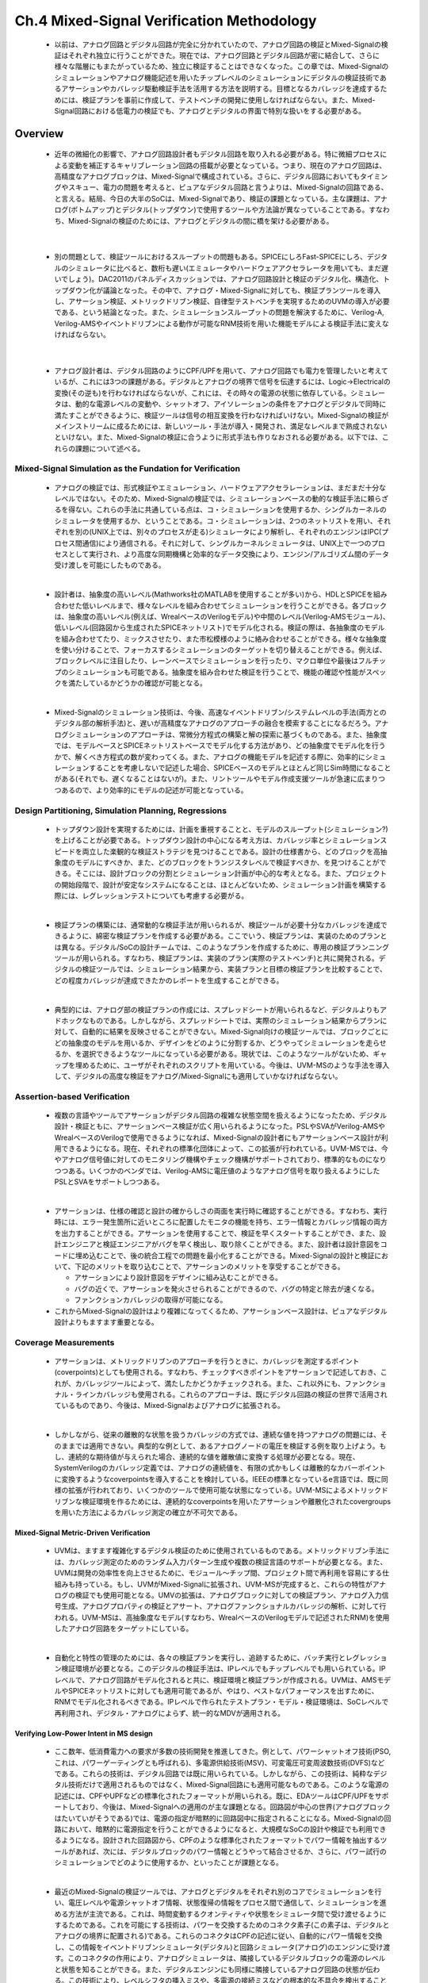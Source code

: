 ===========================================
Ch.4 Mixed-Signal Verification Methodology
===========================================

  * 以前は、アナログ回路とデジタル回路が完全に分かれていたので、アナログ回路の検証とMixed-Signalの検証はそれぞれ独立に行うことができた。現在では、アナログ回路とデジタル回路が密に結合して、さらに様々な階層にもまたがっているため、独立に検証することはできなくなった。この章では、Mixed-Signalのシミュレーションやアナログ機能記述を用いたチップレベルのシミュレーションにデジタルの検証技術であるアサーションやカバレッジ駆動検証手法を活用する方法を説明する。目標となるカバレッジを達成するためには、検証プランを事前に作成して、テストベンチの開発に使用しなければならない。また、Mixed-Signal回路における低電力の検証でも、アナログとデジタルの界面で特別な扱いをする必要がある。


Overview
=================

  * 近年の微細化の影響で、アナログ回路設計者もデジタル回路を取り入れる必要がある。特に微細プロセスによる変動を補正するキャリブレーション回路の搭載が必要となっている。つまり、現在のアナログ回路は、高精度なアナログブロックは、Mixed-Signalで構成されている。さらに、デジタル回路においてもタイミングやスキュー、電力の問題を考えると、ピュアなデジタル回路と言うよりは、Mixed-Signalの回路である、と言える。結局、今日の大半のSoCは、Mixed-Signalであり、検証の課題となっている。主な課題は、アナログ(ボトムアップ)とデジタル(トップダウン)で使用するツールや方法論が異なっていることである。すなわち、Mixed-Signalの検証のためには、アナログとデジタルの間に橋を架ける必要がある。

|

  * 別の問題として、検証ツールにおけるスループットの問題もある。SPICEにしろFast-SPICEにしろ、デジタルのシミュレータに比べると、数桁も遅い(エミュレータやハードウェアアクセラレータを用いても、まだ遅いでしょう)。DAC2011のパネルディスカッションでは、アナログ回路設計と検証のデジタル化、構造化、トップダウン化が議論となった。その中で、アナログ・Mixed-Signalに対しても、検証プランツールを導入し、アサーション検証、メトリックドリブン検証、自律型テストベンチを実現するためのUVMの導入が必要である、という結論となった。また、シミュレーションスループットの問題を解決するために、Verilog-A, Verilog-AMSやイベントドリブンによる動作が可能なRNM技術を用いた機能モデルによる検証手法に変えなければならない。

|

  * アナログ設計者は、デジタル回路のようにCPF/UPFを用いて、アナログ回路でも電力を管理したいと考えているが、これには3つの課題がある。デジタルとアナログの境界で信号を伝達するには、Logic→Electricalの変換(その逆も)を行わなければならないが、これには、その時々の電源の状態に依存している。シミュレータは、動的な電源レベルの変動や、シャットオフ、アイソレーションの条件をアナログとデジタルで同時に満たすことができるように、検証ツールは信号の相互変換を行わなければいけない。Mixed-Signalの検証がメインストリームに成るためには、新しいツール・手法が導入・開発され、満足なレベルまで熟成されないといけない。また、Mixed-Signalの検証に合うように形式手法も作りなおされる必要がある。以下では、これらの課題について述べる。


Mixed-Signal Simulation as the Fundation for Verification
--------------------------------------------------------------------

  * アナログの検証では、形式検証やエミュレーション、ハードウェアアクセラレーションは、まだまだ十分なレベルではない。そのため、Mixed-Signalの検証では、シミュレーションベースの動的な検証手法に頼らざるを得ない。これらの手法に共通している点は、コ・シミュレーションを使用するか、シングルカーネルのシミュレータを使用するか、ということである。コ・シミュレーションは、2つのネットリストを用い、それぞれを別の(UNIX上では、別々のプロセスが走る)シミュレータにより解析し、それぞれのエンジンはIPC(プロセス間通信)により通信される。それに対して、シングルカーネルシミュレータは、UNIX上で一つのプロセスとして実行され、より高度な同期機構と効率的なデータ交換により、エンジン/アルゴリズム間のデータ受け渡しを可能にしたものである。

  |

  * 設計者は、抽象度の高いレベル(Mathworks社のMATLABを使用することが多い)から、HDLとSPICEを組み合わせた低いレベルまで、様々なレベルを組み合わせてシミュレーションを行うことができる。各ブロックは、抽象度の高いレベル(例えば、WrealベースのVerilogモデル)や中間のレベル(Verilog-AMSモジュール)、低いレベル(回路図から生成されたSPICEネットリスト)でモデル化される。検証の際は、各抽象度のモデルを組み合わせてたり、ミックスさせたり、また市松模様のように絡み合わせることができる。様々な抽象度を使い分けることで、フォーカスするシミュレーションのターゲットを切り替えることができる。例えば、ブロックレベルに注目したり、レーンベースでシミュレーションを行ったり、マクロ単位や最後はフルチップのシミュレーションも可能である。抽象度を組み合わせた検証を行うことで、機能の確認や性能がスペックを満たしているかどうかの確認が可能となる。

  |

  * Mixed-Signalのシミュレーション技術は、今後、高速なイベントドリブン/システムレベルの手法(両方とのデジタル部の解析手法)と、遅いが高精度なアナログのアプローチの融合を模索することになるだろう。アナログシミュレーションのアプローチは、常微分方程式の構築と解の探索に基づくものである。また、抽象度では、モデルベースとSPICEネットリストベースでモデル化する方法があり、どの抽象度でモデル化を行うかで、解くべき方程式の数が変わってくる。また、アナログの機能モデルを記述する際に、効率的にシミュレーションすることを考慮しないで記述した場合、SPICEベースのモデルとほとんど同じSim時間になることがある(それでも、遅くなることはないが)。また、リントツールやモデル作成支援ツールが急速に広まりつつあるので、より効率的にモデルの記述が可能となっている。


Design Partitioning, Simulation Planning, Regressions
--------------------------------------------------------------------

  * トップダウン設計を実現するためには、計画を重視することと、モデルのスループット(シミュレーション?)を上げることが必要である。トップダウン設計の中心になる考え方は、カバレッジ率とシミュレーションスピードを両立した楽観的な検証ストラテジを見つけることである。設計の仕様書から、どのブロックを高抽象度のモデルにすべきか、また、どのブロックをトランジスタレベルで検証すべきか、を見つけることができる。そこには、設計ブロックの分割とシミュレーション計画が中心的な考えとなる。また、プロジェクトの開始段階で、設計が安定なシステムになることは、ほとんどないため、シミュレーション計画を構築する際には、レグレッションテストについても考慮する必要がる。

  |

  * 検証プランの構築には、通常動的な検証手法が用いられるが、検証ツールが必要十分なカバレッジを達成できるように、綿密な検証プランを作成する必要がある。ここでいう、検証プランは、実装のためのプランとは異なる。デジタル/SoCの設計チームでは、このようなプランを作成するために、専用の検証プランニングツールが用いられる。すなわち、検証プランは、実装のプラン(実際のテストベンチ)と共に開発される。デジタルの検証ツールでは、シミュレーション結果から、実装プランと目標の検証プランを比較することで、どの程度カバレッジが達成できたかのレポートを生成することができる。

  |

  * 典型的には、アナログ部の検証プランの作成には、スプレッドシートが用いられるなど、デジタルよりもアドホックなものである。しかしながら、スプレッドシートでは、実際のシミュレーション結果からプランに対して、自動的に結果を反映させることができない。Mixed-Signal向けの検証ツールでは、ブロックごとにどの抽象度のモデルを用いるか、デザインをどのように分割するか、どうやってシミュレーションを走らせるか、を選択できるようなツールになっている必要がある。現状では、このようなツールがないため、ギャップを埋めるために、ユーザがそれぞれのスクリプトを用いている。今後は、UVM-MSのような手法を導入して、デジタルの高度な検証をアナログ/Mixed-Signalにも適用していかなければならない。


Assertion-based Verification
--------------------------------------------------------------------

  * 複数の言語やツールでアサーションがデジタル回路の複雑な状態空間を扱えるようになったため、デジタル設計・検証ともに、アサーションベース検証が広く用いられるようになった。PSLやSVAがVerilog-AMSやWrealベースのVerilogで使用できるようになれば、Mixed-Signalの設計者にもアサーションベース設計が利用できるようになる。現在、それぞれの標準化団体によって、この拡張が行われている。UVM-MSでは、今やアナログ信号値に対してのモニタリング機構やチェック機構がサポートされており、標準的なものになりつつある。いくつかのベンダでは、Verilog-AMSに電圧値のようなアナログ信号を取り扱えるようにしたPSLとSVAをサポートしつつある。

  |

  * アサーションは、仕様の確認と設計の確からしさの両面を実行時に確認することができる。すなわち、実行時には、エラー発生箇所に近いところに配置したモニタの機能を持ち、エラー情報とカバレッジ情報の両方を出力することができる。アサーションを使用することで、検証を早くスタートすることができ、また、設計エンジニアと検証エンジニアがバグを早く検出し、取り除くことができる。また、設計者は設計意図をコードに埋め込むことで、後の統合工程での問題を最小化することができる。Mixed-Signalの設計と検証において、下記のメリットを取り込むことで、アサーションのメリットを享受することができる。

    * アサーションにより設計意図をデザインに組み込むことができる。
    * バグの近くで、アサーションを発火させられることができるので、バグの特定と除去が速くなる。
    * ファンクションカバレッジの取得が可能になる。

  * これからMixed-Signalの設計はより複雑になってくるため、アサーションベース設計は、ピュアなデジタル設計よりもますます重要となる。


Coverage Measurements
--------------------------------------------------------------------

  * アサーションは、メトリックドリブンのアプローチを行うときに、カバレッジを測定するポイント(coverpoints)としても使用される。すなわち、チェックすべきポイントをアサーションで記述しておき、これが、カバレッジツールによって、満たしたかどうかチェックされる。また、これ以外にも、ファンクショナル・ラインカバレッジも使用される。これらのアプローチは、既にデジタル回路の検証の世界で活用されているものであり、今後は、Mixed-Signalおよびアナログに拡張される。

  |

  * しかしながら、従来の離散的な状態を扱うカバレッジの方式では、連続な値を持つアナログの問題には、そのままでは適用できない。典型的な例として、あるアナログノードの電圧を検証する例を取り上げよう。もし、連続的な期待値が与えられた場合、連続的な値を離散値に変換する処理が必要となる。現在、SystemVerilogのカバレッジ定義では、アナログの連続値を、有限の式かもしくは離散的なカバーポイントに変換するようなcoverpointsを導入することを検討している。IEEEの標準となっているe言語では、既に同様の拡張が行われており、いくつかのツールで使用可能な状態になっている。UVM-MSによるメトリックドリブンな検証環境を作るためには、連続的なcoverpointsを用いたアサーションや離散化されたcovergroupsを用いた方法によるカバレッジ測定の確立が不可欠である。


Mixed-Signal Metric-Driven Verification
^^^^^^^^^^^^^^^^^^^^^^^^^^^^^^^^^^^^^^^^^^^^^^^^^^

  * UVMは、ますます複雑化するデジタル検証のために使用されているものである。メトリックドリブン手法には、カバレッジ測定のためのランダム入力パターン生成や複数の検証言語のサポートが必要となる。また、UVMは開発の効率性を向上させるために、モジュール～チップ間、プロジェクト間で再利用を容易にする仕組みも持っている。もし、UVMがMixed-Signalに拡張され、UVM-MSが完成すると、これらの特性がアナログの検証でも使用可能となる。UMVの拡張は、アナログブロックに対しての検証プラン、アナログ入力信号生成、アナログプロパティの検証とアサート、アナログファンクショナルカバレッジの解析、に対して行われる。UVM-MSは、高抽象度なモデル(すなわち、WrealベースのVerilogモデルで記述されたRNM)を使用したアナログ回路をターゲットにしている。

  |

  * 自動化と特性の管理のためには、各々の検証プランを実行し、追跡するために、バッチ実行とレグレッション検証環境が必要となる。このデジタルの検証手法は、IPレベルでもチップレベルでも用いられている。IPレベルで、アナログ回路がモデル化されると共に、検証環境と検証プランが作成される。UVMは、AMSモデルやSPICEネットリストに対しても適用可能であるが、やはり、ベストなパフォーマンスを出すために、RNMでモデル化されるべきである。IPレベルで作られたテストプラン・モデル・検証環境は、SoCレベルで再利用され、デジタル・アナログによらず、統一的なMDVが適用される。


Verifying Low-Power Intent in MS design
^^^^^^^^^^^^^^^^^^^^^^^^^^^^^^^^^^^^^^^^^^^^^^^^^^

  * ここ数年、低消費電力への要求が多数の技術開発を推進してきた。例として、パワーシャットオフ技術(PSO, これは、パワーゲーティングとも呼ばれる)、多電源供給技術(MSV)、可変電圧可変周波数技術(DVFS)などである。これらの技術は、デジタル回路では既に用いられている。しかしながら、この技術は、純粋なデジタル技術だけで適用されるものではなく、Mixed-Signal回路にも適用可能なものである。このような電源の記述には、CPFやUPFなどの標準化されたフォーマットが用いられる。既に、EDAツールはCPF/UPFをサポートしており、今後は、Mixed-Signalへの適用のが主な課題となる。回路図が中心の世界(アナログブロックはたいていがそうである)では、電源の指定が暗黙的に回路図中に指定されることになる。Mixed-Signalの回路において、暗黙的に電源指定を行うことができるようになると、大規模なSoCの設計や検証でも利用できるようになる。設計された回路図から、CPFのような標準化されたフォーマットでパワー情報を抽出するツールがあれば、次には、デジタルブロックのパワー情報とどうやって結合させるか、さらに、パワー試行のシミュレーションでどのように使用するか、といったことが課題となる。

  |

  * 最近のMixed-Signalの検証ツールでは、アナログとデジタルをそれぞれ別のコアでシミュレーションを行い、電圧レベルや電源シャットオフ情報、状態復帰の情報をプロセス間で通信して、シミュレーションを進める方法が主流である。これは、時間変動するクオンティティや状態をシミュレータ間で受け渡せるようにするためである。これを可能にする技術は、パワーを交換するためのコネクタ素子(この素子は、デジタルとアナログの境界に配置される)である。これらのコネクタはCPFの記述に従い、自動的にパワー情報を交換し、この情報をイベントドリブンシミュレータ(デジタル)と回路シミュレータ(アナログ)のエンジンに受け渡す。このコネクタの作用により、アナログシミュレータは、隣接しているデジタルブロックの電源のレベルと状態を知ることができる。また、デジタルエンジンにも同様に隣接しているアナログ回路の状態が伝わる。この技術により、レベルシフタの挿入ミスや、多電源の接続ミスなどの根本的な不具合を検出することができる。


Mixed-Signal Simulation as Foudation for Verification
======================================================================

Gap Between Digital and Analog Verificaiton Processes
------------------------------------------------------------

  * 従来のアナログ回路設計の世界では、検証はボトムアップ的にトランジスタレベルでSPICEを用いて行われていた。すなわち、個々のブロックは、元の仕様から直接トランジスタレベルの回路図にインプリされ、ブロックごとに仕様を満たすかどうか検証を行っていた。このように個々に検証されたブロックは、他のブロックと同様に実装され、IPが出来上がる。このようなアプローチは、設計対象の規模が小さい時には、実にうまくいくが、設計の規模が大きくなり、複雑さが増して、また、扱っている信号がアナログからミックスド・シグナルになると、ボトムアップのアプローチは破綻してしまう。これは、トランジスタレベルでブロック以上の回路に対して、検証を行った場合に、リソースが非常に大きくなってしまうためである。また、各ブロックをシステムレベルで記述していなかった場合、もし、検証の最終段階で、もしブロック間の接続不良が見つかった場合でも、ボトムアップのアプローチでは、太刀打ちができない。

  |

  * それに対して、デジタル回路の検証は、本質的にはトップダウンであり、設計の初期段階から、チップレベルの検証プランを用いて、検証が行われる。このような検証プランは、チップレベルに限らず、どのようなレベルにでも適用することができる。このような検証プランを用いることで、制約付きランダム検証により、効率的に設計空間の探索が可能となったり、既存のレグレッションテストのパターンでどの程度機能カバレッジを満たしているかを設計者にフィードバックすることが可能となる。また、カバレッジを測定することで、テストが有効かどうかの判断ができる。

  |

  * Mixed-Signal SoCの複雑さの増加に従い、アナログとデジタルの検証はこれまで通りに独立に行うことが不可能となった。すなわち、もし、既存のブロックがボトムアップの手法で設計・検証されているとすると、チップへの組み上げのために、可観測ポイントを増やす必要がある。言い換えると、チップのインテグレータは、どのアナログ、ミックスド・シグナルのブロックが個別に検証されたものなのか、把握しないといけない。また、どの検証タスクがシステムレベルで実行できていないか、把握する必要がある。


Mixed-Signal and Mixed-Level Simulation
------------------------------------------------------------

  * これまで、デジタルの機能は、合成可能なVerilog/VHDLで設計を行ってきたが、このようなアプローチでは、デジタル回路とアナログ回路が密に結びついたミックスドシグナルの回路では、うまく機能しない。このようなタイトに結合されたモデルを作るためには、ミックスド・シグナルをそのまま表現できる高抽象度な言語を使用する必要がある。Verilog-AMS, VHDL-AMSは、このニーズを満たすものであり、実際にミックスドシグナルのモデリングによおく使用されている。結果として、いくつかの市販のシミュレータが、このような言語をサポートし、ミックスドシグナルモデルを用いたアナデジ混載シミュレーションを可能にした。

  |

  * さらに、離散的な世界(デジタル)と連続的な世界(アナログ)の二重性を持った複雑なシステムに対しての解析も必要となっている。微細化が進み、各IPのブロックの面積が小さくなり、たくさんの機能が詰め込めるようになると、複雑なデジタル制御を行いながら、トランジスタレベルで検証を行うのでは、不可能である。今後は、トランジスタレベルのアナログブロックではなく、機能的に等価な高抽象度なモデルを使用しなければならない(ただし、ピンレベルの精度は保っておく必要がある)。インテグレーションの各段階に応じて、検証のレベルが変わるため、モデルの抽象化のレベルもそれに応じて変化する必要がある。設計者は、モデルを作成するための言語として、抽象度のレベルに応じて、Verilog(-AMS), VHDL(-AMS), Verilog-A, (System)Verilog RNMを選択することができる。そのため、シミュレータには、これらの言語をサポートする必要がある。さらにシミュレータは、モデルの抽象度に応じた処理速度と精度を満たす必要がある。


New Ways of Looking at Mixed-Signal Verification
------------------------------------------------------------

  * これまでは、アナログブロックの仕様は、トランジスタレベルの回路図として実現されてきた。このようなアナログブロックは、単体で検証され、より大きなシステムへと組み込まれていく。そして、このプロセスは、全体のシステムが組み上がり、検証されるまで続く。この開発プロセスは、小さいシステムではよく機能するが、複雑なSoCでは破綻する。その限界は、以下によるものである。

    * デザインの複雑度が増すに連れ、シミュレーションのコストは非線形的に増加し、フルチップの検証においては、全ての検証をメットするために、法外なコストが発生してしまう。結果的にリスピンや設計の遅延が発生してしまう。

    * ブロック単体での検証では、他のシステムに組み込まれた時の影響などを考慮することができなくなっている。特に、トップダウンの検証プランを作成しなかった場合、このような不具合は、検証の最終段階で発生する。そして、市場への出荷が著しく遅れてしまう。

  * このような問題を防ぐために、設計チームは、階層構造を意識して、各ブロックのインプリと検証のゴールを決める必要がある。最も抽象度の低いレベルでは、各ブロックは最も詳細なレベルで記述され、最高の精度で検証される必要がある。しかしながら、各ブロックがシステムにインプリされるときには、トランジスタレベルの記述から、他のブロックとの通信可能な高抽象度なモデルに置き換わる必要がある。また、このような抽象的なモデルは、システムの検証が可能なように、十分に高いスループットが達成できるようなモデルでなければならない。このようなモデルを用いることで、計算のリソースを下げ、たくさんのシミュレーションを流すことができる。

  |

  * Mixed-Signalのデザインには、同じチップの上に、アナログとデジタルの機能が両方集積される。典型的には、アナログ部はSPICEや、アナログ/ミックスドシグナルの動作記述が可能な、Verilog-A, Verilog-ASM, VHDL-AMSで記述される。一方で、デジタル部は、Verilog, VHDL, SystemVerilogを用いて、RTLで記述され、その後、合成ツールによってゲートが生成される。ミックスド・シグナルシミュレーションのためには、以下の3つの機能を取り込む必要がある。

    * 連続的に時間変動する非線形微分方程式を解くアナログ回路用ソルバ。

    * 離散的な時間でイベントの順番どおりに処理が行われるデジタル回路用ソルバ。

    * デジタルのイベントとアナログの変数の間で同期する機構を持ち、それぞれのソルバで設定したセンシティビティリストで駆動される機能。


Analog and Digital Interaction
------------------------------------------------------------

  * ミックスド・シグナルがどのように機能するかは、アナログとデジタルのサブブロック間の相互作用が重要となる。アナデジ間の相互作用としては、主に2つある。一つは、アナログとデジタルの境界に存在する構造的な接続であり、もう一つは、時間連続系とイベントによる離散系との状態の共有である。このような概念を説明する目的は、Verilog-AMSは暗黙的な規則の下に使用されるからである。また、VHDL-AMSなどの他のミックスドシグナル用モデリング言語でも同様である。


Structural Aspects of Mixed-Signal
^^^^^^^^^^^^^^^^^^^^^^^^^^^^^^^^^^^^^^^^^^^^^^^^^^^^^^^^^^^^

  * 現在の設計フローの多くは、アナログブロック(連続系)とデジタルブロック(離散系)を組み合わせるフローとなっている。そのため、Mixed-Signalシミュレータがアナログとデジタルの間をどのようにしてつないでいるかを知ることは、役に立つ。Mixed-Signalの本質は、ドメインの定義になる。対象のドメインによって、担当するシミュレータが離散的なエンジンか、連続的なエンジンか決まる。ここで言うオブジェクトとは、階層間(インスタンス化したモジュールや、呼び出されたモジュール)のネットや変数のことである。ネットは、discreteもしくはcontinuousのドメインに分けられる。変数は、代入が発生した時の状態によって、continousかdiscreteのドメインに決められる。

  |

  * disciplineは、エネルギー保存系のシステムにおいて、ポテンシャルとフローを結びつけるものである。ネットは、dicrete/continuousのどちらかのドメインで宣言されるとともに、continuousのネットの場合には、さらにdisciplineを指定することができる。Verilog-AMSの言語仕様によると、デジタルブロックやprimitiveなネットは、discreteなネットをドライブすることしかできず、アナログブロックは、アナログのネットに作用するだけである。階層間のレベルを跨いでポートを繋ぐネットを信号と定義すると、全てdiscreteなポートを繋ぐ信号は、デジタルのドメインとなり、逆に、continuousドメインのみをまたぐ信号は、アナログのドメインとなる。そして、両方のドメインをまたぐ信号がMixed-Signalと呼ばれる。

  |

  * 言語にビルトインされた機能として、異なるドメイン間で値やタイミングを変換する機能がある。Verilog-AMSでは、コネクトモジュールがこの役割を果たす。一般的には、コネクトモジュールは、入出力間で2つのドメインを信号がまたぐ場合に、変換ルールに基づいて、信号を変換する。コネクトモジュールは、言語の拡張なので、ユーザが独自に仕様に合うようにコネクトモジュールをカスタマイズすることができる。コネクトモジュールは、ツールによって自動挿入されるか、もしくは、手動で挿入する。

  |

  * 回路中の全てのネットがdiscreteかcontinuousのドメインに分けられる前に、コネクトモジュールの挿入作業が行われる。この作業は、discipline resolutionと呼ばれ、ネットがdiscipline宣言付きで定義されたかどうか、が考慮される。Verilog-AMS言語は、2つのdiscipline解決方法を用意している。一つは、non-detailed、もしくは、defaultのdiscipline解決法であり、もう一つは、detailed discipline解決法である。non-detailedな方法は、disciplineを葉からrootまで続けられる限り、伝搬させるものである。この伝搬方法では、discipineが事前に定義されていないネットに対して、ユーザが指定したdisciplineを自動的に設定することができる。一度ネットのドメインが決まってしまうと、continuousとdiscreteのネットの間に適切なコネクトモジュールを自動的に挿入する。

  |

  * 他にもdetailed discipline resolutionと呼ばれる方法がある。これは、ボトムアップからcontinuous dicsiplineが階層を縦断しトップまで伝搬する方式である。一度、disciplineがトップ階層まで伝搬したら、今度は、push方式でdisciplineがトップからボトムに伝搬し、ボトムアップ・アプローチでは決まらなかったネットに対して、disciplineを設定していく。このようにボトムアップとトップダウンを繰り返しながらdisciplineを伝搬させていくことで、より多くのネットに対して、continuous disciplineを割り当てることができる。結果的に、このdetailed discipline resolutionは、高精度なシミュレーション結果を得たいときに適している。

  |

  * このセッションの目的は、読者に対して、ミックスド・シグナルの言語(というよりも、このような言語を実装したシミュレータ)が、どのようにして、階層的なデザインから連続信号と離散信号を区別しているか、という情報を与えることである。このコネクトモジュールの挿入、ドライバとレシーバの分離、多電源の選択、に関するさらに詳しい情報は、この本の参考文献を読んで欲しい。

.. ここまで('131127)


Examples of Analog and Digital State Sharing
^^^^^^^^^^^^^^^^^^^^^^^^^^^^^^^^^^^^^^^^^^^^^^^^^^^^^^^^^^^^

  * ミックスドシグナル用モデリング言語には、アナログ・デジタル間の複雑な相関関係を記述するために、両ステート間をまたがって状態を共有することができる能力を持っていなければならない。このサブシステム間にわたって状態を共有することで、回路のビヘイビアを変更することが可能となる。例えば、単純なサンプルホールド回路の場合、デジタルクロックの立ち上がりで、アナログ信号を取り込むことが必要である。このような振る舞いをモデルで実現するために、言語には、デジタルのイベントのコンテキストに同期して、アナログで記述した動作が実行されるようになっていなければならない(逆も然り)。このような挙動を忠実に再現するために、シミュレータには、アナログもしくはデジタルの変化が他方にどのように影響を及ぼすかを追跡するために、アナログエンジンとデジタルエンジンの間で共有可能な「状態」をサポートしなければならない。このような異エンジン間の相関は、センシティビティとも呼ばれている。

  |

  * 前章では、状態を共有しているようなミックスドシグナルの例を幾つか挙げた。このセクションでは、ステートシェアリングがミックスドシグナルシミュレータでどのように実現されているか、を見ていきたい。アナログシミュレータもデジタルシミュレータも時間変動するシステムの状態を計算している。一般的には、ある時刻でのシステムの状態というのは、過去のシステムの状態の関数として表現される。これは、アナログシミュレータとデジタルシミュレータ共に共通である。ミックスドシステムの場合、ある状態変数はアナログシミュレータによって計算され、また別の状態変数はデジタルシミュレータによって計算される。つまり、ミックスドシグナルのモデルでは、ある時刻での状態は、過去のアナログとデジタルの状態から決まることになる。この理由から、それぞれのシミュレータは、それぞれの状態変数を更新するために、システム全体の過去の状態を知っている必要がある。

  |

  * アナログ・デジタル間のビヘイビアの相互関係は、イベントと値の感受性に分類される。このイベントセンシティビティがあるために、デジタル/アナログのエンジンは、イベントの出現を検知することができる。また、イベントが発生した際には、それぞれ必要なステートメントを実行することができる。また、バリューセンシティビティがあるために、値が変化し、オブジェクトの状態が変化した場合に、他方のステートメントを実行することができる。Verilog-AMSは、このような相互関係を実現するために、以下に示すように、デジタルとアナログの境界を拡張している。

  |

  * Digital primaries appearing in analog context(アナログコンテキスト中のデジタルステートメント)
    この場合、関係式はアナログソルバによって評価されるが、デジタル的な変数(ベクタ, 信号, 内部の実数・整数の変数, reg値)は、デジタルソルバによって計算される。

  |

  * Analog primaries appearing in a digital context(デジタルコンテキスト中のアナログステートメント)
    この場合、関係式は、デジタルソルバによって評価されるが、アナログ的な変数(ノード電圧, ブランチ電流, 内部の実数・整数の変数)は、アナログソルバによって計算される。

  |

  * Digital event appearing in analog context(アナログコンテキスト中のデジタルイベント)
    Event control refers to the @ operator. An analog event control is an @ statement which appears in the analog context, and a digital event is: posedge, negedge, named event, signal name, driver_update.

  |

  * Analog event appearing in digital context(デジタルコンテキスト中のアナログイベント)
    A digital event control is an @ statement in the digital context, and an analog event is: cross, above, timer, initial_step, final_step.


Mixed-Signal Synchronization
-----------------------------------

  * アナログソルバもデジタルソルバも、シミュレーションしているシステムで、時間通りの順序で、評価が行われ、シミュレーションが進行していく。つまり、ある時刻のシステムの状態を計算する前に、その前のシステムの状態は全て計算されている必要がある、ということである。ある時刻でシステムの状態を計算している間、どのシミュレータも他に影響をおよぼすような結果を生成する。もし、どちらかのシミュレータが状態を計算時間が、他のシミュレータの計算時間よりも、十分に少ないか、もしくは大きいとすると、一方のシミュレータには、ある時刻でのセンシティブデータを計算することができるが、他のシミュレータにはもはや計算することができない。すると、センシティブシミュレータはデータを受け取ることができず、シミュレーション結果は無効になる。これが、どちらかのシミュレータが計算したセンシティブデータが、他のシミュレータには受け取れないことを防ぐための同期の役割である。

  |

  * デジタルシミュレータは、イベントを時間でソーティングする処理を行う。どの時刻においても、デジタルシミュレータは、現在の時刻よりも未来に発生するイベントを受け取る前に、現在の時刻におけるイベントを全て消費する。しかしながら、一度ある時刻のイベントを全て実行してしまうと、デジタルシミュレータは、過去に戻れなくなったり、過去のイベントを受け取ることはできなくなる。

  |

  * アナログソルバは、キルヒホッフの電圧則と電流則で記述された非線形微分方程式を解くものである。ある時刻で解が見つかると、過去の解とタイムステップの長さから、未来の時間の解を予測する。この予測的な段階では、シミュレータはNewton-Raphsonなどのような反復法を用い、非線形微分方程式を解き、さらにその解が局所打ち切り誤差(LTE)のスペックを満足するかどうかチェックする。もし、次のタイムステップで、LTEのスペックを満たさない場合、この予測のタイムステップは破棄され、より小さなタイムステップで同じプロセスが収束するまで繰り返される。もし、アナログシミュレータにとって、センシティブなデータをデジタルシミュレータが計算する場合に、最新で収束した時間よりも早い時間が必要となった場合(ただし、その前に収束した時間よりは、遅い時刻のデータが必要)、最新の結果は破棄され、もう一度再計算される。言い換えると、デジタルシミュレータが使用したタイムポイントよりも過去のデータだけ、タイムステップは採用される(未来のタイムポイントは採用されない)。

  |

  * このプロセスの間、アナログシミュレータ側がデジタルシミュレータをキックするようなイベントを発生することもあり得る。同様に、デジタルシミュレータ(ある時刻でのイベントを処理する)がアナログシミュレータをキックすることもある。すなわち、同期化のプロセスは、デジタルシミュレータが処理できないプロセスをアナログシミュレータに作らせない、ということである(デジタルシミュレータは、過去の時刻には戻れないことを常に留意しておかねばならない)。さらに、2番目に新しいアナログの解(この解は、必ず採用される)は、次のデジタルのイベントが発生する時間よりも必ず小さいことを保証しなくてはいけない。このように、Mixed-Signalの同期化プロセスは、どちらかのシミュレータが受け取ることができないようなデータを計算することを防ぐための機構である、と言える。


What Constitues a Mixed-Signal Simulator Ready for the Future of Verification?(未来の検証において、ミックスドシミュレータは何をもたらすか?)
--------------------------------------------------------------------------------------------------------------------------------------------------------------------------------------

  * アナログ、ミックスドシグナル検証者は、ミックスドシグナルのシミュレータ選択時に、以下の重要な特性を考慮するしなければならない。


Support for a Wide Spectrum of Design Abstractions
^^^^^^^^^^^^^^^^^^^^^^^^^^^^^^^^^^^^^^^^^^^^^^^^^^^^^^^

  * 検証のプロセスの間、性能・精度・機能の面でトレードオフに見合うように、様々なブロックを組み合わせる必要がある。結果として、ミックスドシグナルシミュレータは、Verilog-AMSやVHDL-AMSで記述された高抽象度のモデルから、同一構造のパターンを持ったメモリのようなトランジスタレベルのブロックまで扱える必要がある。これらの複雑なブロック構成に対しては、マルチレートのシミュレータやパーティッショニングが有効な手段である。


Support for a Wide Spectrum of Design Launguages
^^^^^^^^^^^^^^^^^^^^^^^^^^^^^^^^^^^^^^^^^^^^^^^^^^^^^^^^^
  * 検証は、パーツを組み上げる段階で行うものであるため、システムレベルの検証では、様々な異なった言語でモデル化されたブロックを組み合わせる必要がある。このような状況であるため、シミュレータには、(System)Verilog(-A/MS), VHDL(-AMS), SPICE, SystemC, e(検証言語)などのような標準化された言語が扱えないといけない。


Based on Reliable and Scalable Analog and Digital Simulation Kernels/Engines
^^^^^^^^^^^^^^^^^^^^^^^^^^^^^^^^^^^^^^^^^^^^^^^^^^^^^^^^^^^^^^^^^^^^^^^^^^^^^^

  * ミックスドシグナルシミュレータは、デジタル/アナログのシミュレーションカーネルに大きく依存している(これは長所でもあり、短所でもある)。そのため、デジタル/アナログのソルバ自体が高信頼・産業界の標準・高ロバスト・スケーラブルであることが非常に重要である。さらに、2つのカーネルは、それぞれのエンジンの利点を損なうような形で(compromise)、統合させてはならない。もし、エンジンの統合がいい加減になされた場合、ユーザはミックスドシグナルの検証を行う上で、必要な機能がない(ただし、それぞれ単体のエンジンのみでシミュレーションをする場合には、使用できる)などの、不幸な事態に直面するだろう。


Support of Multiple Digital and Analog Simulation Engines
^^^^^^^^^^^^^^^^^^^^^^^^^^^^^^^^^^^^^^^^^^^^^^^^^^^^^^^^^^^^

  * 様々な回路に対して、単一のシミュレータだけで解析を行うのは、ほぼ不可能になっている。世の中には、ある限定された回路の解析に特化した専用エンジンと、様々な回路に対応した汎用エンジンが存在している。シミュレータベンダには、それぞれの回路ブロックに対して、最適なエンジンで解析を行い、それらの結果をうまく統合することが求められている。ミックスドシグナルシミュレータの開発においても、同じことが求められている。ただし、ミックスドシグナルシミュレータの場合では、最適なエンジンの選択は、アナログ/デジタルのそれぞれをまたがった形で行われる必要がある。そのため、ミックスドシグナルシミュレータは、全てのカーネルを一つのプラットフォームに統合し、それぞれのパーティッション間で発生するイベント/値の変動をうまく調整(同期)する必要がある。


Support of Metric-Driven Methodology
^^^^^^^^^^^^^^^^^^^^^^^^^^^^^^^^^^^^^^^^^^^^^^^^^^

  * 完全なデジタルとアナログの境界は、狭くなってきているので、ミックスドシグナルの設計に、ピュアなデジタルやアナログの設計手法の導入は、一般的になりつつある。ここでは、メトリック駆動の設計手法について、特に述べる。デジタル設計における機能検証では、ブロックレベルにおいても、システムレベルのおいても、メトリック駆動検証を用いないと、発生頻度の低い状態を検証することができない。これらは、制約付きランダム検証、ファンクションカバレッジの測定、インターフェースの検証と同様の内部機能を検証するアサーションの開発によって、可能となる。システムにおけるアナログ量の増大に伴い、ミックスドシグナルシミュレータを用いた検証時にもメトリック駆動による検証は、重要な要件になりつつある。現在、よく使用されているミックスドシグナル用のハードウェア記述言語/検証言語(HDL, HVL)には、全てサポートされているわけではないが、たくさんの可能性が存在している。すなわち、いくつかのHDL/HVLは、実数モデルによる機能カバレッジをサポートしつつあり、また、実数値による制約付きランダム検証技術、電圧/電流などの電気的な量からアサーションを作る技術を実装しようとしている。


Design Partitioning, Simulation Planning, Regressiions
======================================================================

  * トップダウン設計は、設計/検証のプランニングと実行速度に、焦点を当てる。設計のプランニングは、どの部品の仕様を決めるのに高い抽象度のモデルを用いるか、また、どのパーツにトランジスタレベルのモデルを用いて検証するか、を決めるのに用いられる。設計プランニングの最初のステップは、デザインの分割とシミュレーションのプランニングである。プロジェクトの最初の段階で、シミュレーションのプランを作る一方で、レグレッションテストの計画も検討していると、安定したシステムを得ることができる。


Design Partitioning
------------------------

  * デザインのアーキテクチャと特性の文書は、計画策定段階のインプットとなる。これらのドキュメントから、デザインを小さなブロックに分割し、それぞれのブロックにスペックの配分を行う。ミックスドシグナルの設計においては、分割したブロックの方が設計フローを効率的に流すことができることから、複数のブロックに分割することは、基本的なことである。様々なドメイン(例えば、パワードメイン、クロックドメイン、ネットディシプリン)でブロックを分割したとしても、AMSでシミュレーションすることができる。このようなドメインによる領域の分割は、それぞれのブロックの実装の仕方や、トップレベルでの統合において、大きな影響を与える。最適なブロック分割をすることで、シミュレーション時間を削減したり、より自動化された設計フローを適用できることで、実装を速くしたり、スケジュールに最小の影響でECO(Engineering Change Orders)を適用できる。もし、分割の仕方を間違えると、ツールの力をフルには利用できなくなるため、設計が非常に困難になる場合がある。ミックスドシグナルのネットには、特別な扱いが必要になったり、設計フローがそのままでは適用できないことが多いため、分割の際には、トップレベルでなるべくミックスドシグナルのネットが出てこないように分割すべきである。

  |

  * 例として、チップの半分は低電圧で動作し、もう一方の半分は高電圧で動作するようなデジタル回路を考えよう。機能検証時には、全てのロジックがグループ化され、Verilogシミュレータで検証される。しかしながら、チップインプリの段階になると、パワー領域によって分割したり、電源島に分割し、それぞれをレベルシフタセルで繋ぐ必要がある。設計階層に対しての欠落が、P&Rツールを実行するときに問題を引き起こす。もし、適切に分割されているとすると、このような問題を防ぐことができる。

  |

  * 通常、設計仕様には、ブロック図が含まれる。もし、ないようであれば、別途作成する必要がある。このブロック図は、信号の流れとブロック構成のい理解に役立つ。パーティッショニングの最初のステップは、実装のフローに従って、デザインを分割することである。もし、アナログブロック内に大きなデジタルブロックが含まれているとすると、デジタルブロックの方に移動させ、デジタルの設計フローに従って、設計すべきである。まず最初のゴールは、トップレベルでのミックスドシグナルのネットの数を最小化することである。次に、パワしなければならない。アナログブロックの場合は、一つのブロックに複数の電源系が存在する場合がある。しかし、これらのブロックも、モデリングの効率化や、IPリユースなどの理由がある場合には、分割されるべきである。パーティッショニングの最後のステップは、容易な設計の分業、モデリングの効率化、および自然な形の境界になるように改善することである。例えば、モデリングによりシミュレーション時間が削減できるように、適切な分割を考慮すべきである。


Block Specification Creation(ブロックの仕様作成)
^^^^^^^^^^^^^^^^^^^^^^^^^^^^^^^^^^^^^^^^^^^^^^^^^^^^^^^^^^^^^^^^^^^^^

  * ブロックへのスペックの分配は、ブロック分割が完了した後に行う。それぞれのブロックに対しては、同じプロセスを適用することができる。少なくとも仕様には、ピンリストと動作条件(入力電圧、動作温度、その他の電気的な特記事項)が含まれなければならない。ブロックの仕様には、トップレベルの設計仕様から、引き継いだものや、設計がうまくいくように新たに設定された内部仕様からなる。ブロック分割の主要な目的は、検証と実装に対して、追加のプランニングが発生するかもしれない、ということを十分に理解することである(?)。


Simulation Planning
-----------------------------

  * シミュレーションテストプランは、トップレベル・ブロックレベル共に、機能面・性能面の検証全てをカバーしなければならない。テストプランは、チェックすべきコーナーの内容、作成が必要なモデル、ドライバ・負荷・チェック項目が書かれたテストベンチの内容、それぞれのテストの目的、が書かれた包括的なドキュメントである。このドキュメントの目的は、必要以上のシミュレーションをしなくても、検証カバレッジを最大化することである。さらに、人的リソース、計算機リソースの計画策定にも使用される。


Simulation Corner Cases
^^^^^^^^^^^^^^^^^^^^^^^^^^^^^^^^^^^^^^^^^^^^^^^^^^

  * テストプランは、まずシミュレーションを行うPVT(プロセス、電源条件、温度)コーナ条件を定義しなければならない。つまり、検証を行うプロセスの動作範囲、温度領域、電源電圧の範囲(それぞれの電源領域毎に)を明確にする。プロセスのコーナ条件は、デバイスのモデルファイルの中に、セクションとして定義されていたり、別ファイルとして定義され、Typicalのモデルファイルと同列に置かれていたりする。プロセスコーナーの目的は、プロセスの動作範囲全てをカバーすることではなく、設計で必要となる点だけをカバーしたものである(?)。例えば、高速のPMOSと高速のNMOSの組み合わせは"ff"、もしくは、"fast-fast"コーナーと呼ばれる。逆に、低速のPMOSと低速のNMOSの組み合わせは"ss"、もしくは、"slow-slow"コーナーと呼ばれる。大部分の設計には、この組み合わせだけで十分であるが、高速のPMOSと低速のNMOSの組み合わせ(その逆も)のスキューコーナーが必要となる設計もある。これらのコーナーはそれぞれ"fs"と"sf"と呼ばれている。さらに、モンテカルロ法によるサンプリングも必要となる。シミュレーションテストプランには、どのプロセスコーナーをデフォルトとして使用するか、どのコーナーを検証として使用するか、を明確にしなければならない。まずは、このコーナーの選択が全ての設計で最低限のカバレッジである。全ての回路ブロックに対して、このプロセスリストだけで検証をすればよい、というものではない。回路ブロックの中には、追加で他のプロセスコーナーで検証しないといけない場合もある。追加のシミュレーションが必要となるブロックには、シミュレーションテストプランに明記し、後でわかるようにしなければならない。

  |

  * 電圧のコーナー条件は、トップレベルの仕様や、個々のブロックの詳細仕様から、容易にわかるようになっている。全ての外部電源、内部電源を特定することができると共に、その変動範囲も見つけられる。これらの仕様を中心に配置することによって、シミュレーションに使用される入力電圧範囲が明らとなる。最後に、温度に対しての仕様は、トップレベルの設計仕様からくる。リユースされたIPを使用しているのであれば、新しいデザインの仕様での電源電圧の変動と温度変動に対して、特性を満たしているかどうか検証を行わないといけない。もし、特性がミートしないのであれば、検証プランにそのIPの検証を付け加える必要がある。全てのブロックでの温度領域と電圧範囲の仕様は、トップレベルでの設計仕様をカバーしていないければならない。


Identifying Tests and Specifying Test Details
^^^^^^^^^^^^^^^^^^^^^^^^^^^^^^^^^^^^^^^^^^^^^^^^^^

  * 必要となるテスト仕様の抽出は、テストプランの検討の一部である。テストプランリストの中には、トップレベルのファンクションテストや、トップレベルの性能テスト(要求があれば)、ブロックレベルの性能テスト(機能テストは言わずもがな)、モデルの妥当性確認(回路 vs モデル)が含まれていなければならない。それぞれのテスト項目は、わかりやすいように、テスト名とテストの目的(機能、性能、妥当性)が記述されるべきである。テストリストの例をTable 1に示す。テストの目的を明記することで、要求される精度や、テストされる項目、モデル開発のアプローチの仕方に役に立つ。


  .. list-table:: Table1 Simulation Test Purpose
    :header-rows: 1
    :widths: 10, 20, 20

    * - Type
      - Description
      - Why?

    * - システムの振る舞い
      - システム全体に対して、実際に使用するデータでテストする。
      - システム全体の機能検証、高水準なモデルの提供

    * - 機能検査
      - 全ての制御信号を動作させ、全てのモードの出力をモニタリングする。回路間が正しく接続されていることを確認する。
      - 接続性の確認、エラーの発生確認。

    * - アナログブロックの性能検査
      - 最も低い抽象度(回路レベル)で高精度のアナログシミュレーションを実施。
      - 全コーナーでのブロック性能の検証。

    * - アナログサブシステムの検証
      - クロックリカバリ回路のような複数のブロックでのアナログシステムの性能検証。
      - 複数のブロックでの性能の測定。このテストは最小限で良い。

    * - モデル妥当性検査
      - ビヘイビアモデルとトランジスタレベルの応答性の検証。
      - ビヘイビアモデルの信頼性を検証。

    * - ミックスドシグナルインターフェース(A/D, D/A)
      - 配線の寄生成分、ゲート負荷、タイミングを考慮したインターフェースの検証。
      - シミュレーション領域間のインターフェースの検証

    * - フルトランジスタ
      - スタートアップ、電源供給の順序、ダイオード接続、ショート、ラッチアップ、電源管理、スタンバイ、スリープモード、パワーダウンモードの検証。
      - ビヘイビアモデルでは観測できない特性をトランジスタレベルの回路を用いて検証。


  * テスト項目が決まれば、次にテストの詳細を決めなければならない。アナログ回路、ミックスドシグナルの世界では、スプレッドシートがよく用いられる。その中で、特にテストベンチのドライバや負荷、チェック項目などが記述される。テストベンチのセクションでは、DUTがどのような電源電圧、ロジック信号でドライブされるか、DUTはどのような負荷(抵抗、容量)に接続されるか、性能と機能の期待値、が記述される。これらの項目は、非常に重要であり、必ず記述されなければならない。それ以外にも、コーナー条件、初期値の条件、シミュレータの選択とセットアップの仕方、テストベンチの場所、ビヘイビアモデルに対する要件、も記述されていないければならない。

  |

  * テストプラン作成時に、コーナーリストから、シミュレーションを行うべきコーナーを選択しなければならない。追加のコーナー条件についても、この段階で付加される。また、それぞれのテストでの初期条件(Initial Condition)も追加される。異なった初期条件でシミュレーションを行った場合、異なった結果を生み出すことがある。あらかじめ、初期条件を明記しておくことで、このような曖昧さを除去することができる。次に、テストベンチ、回路図、設定ファイルの格納場所や、スティミュラス・信号源などが記述される。これらのビューの名前を明らかにしておくことで、ライブラリマネージャで容易に見つけることができたり、ヒューマンリソースの早急なシフトが可能となる。さらに、これらのデータは、テープアウト中はデータのロケーションが変わることはないため、テープアウトが終わるまでにアーカイブしておくとよい。シミュレーションのステート(設定)は、他のテストベンチビューとともに、保存され、ドキュメント化されるべきである。このシミュレーションのステータスファイルには、シミュレータのセットアップ情報(シミュレータの選択、設計変数、解析の設定、アウトプットの設定)が含まれる。それぞれのテストでは、最低でも、実行されるべきシミュレータと解析の情報がドキュメント化されていなければならない。そして、このデータはスケジューリングや、後に述べるモデルの選択時に役に立つ。

  |

  * 最後に、シミュレーションに使用されるビヘイビアモデルも、この段階で特定されなければならない。シミュレーションに必要となるモデルを全てリストアップすることが目的である。それぞれのテストに必要となるモデルをリストアップすることにより、次節で議論する包括的なモデリングプランの作成につながる。


Modeling Plan
^^^^^^^^^^^^^^^^^^^^^^^^^^^^^^^^^^^^^^^^^^^^^^^^^^

  * モデリング計画書は、シミュレーションテスト計画書の一部と位置づけられているドキュメントであり、テスト計画書やトップレベル仕様書、ブロック仕様書などから作成される。この文書の目的は、モデル開発者に対して、ビヘイビアモデルの仕様を提供することである。モデリング仕様書は、デザインを検証するために必要なことが全て記述されなければならない。前節で述べたように、必要なモデルは、テスト計画書作成段階でリストアップされている。それぞれのモデルは、ブロック仕様書で定義された機能を持つピンのリストを持っている。最後に、モデルの意図を明確化するために、モデルの目的や主要な機能が記述され、さらに、シミュレーションでのモデルの使用方法が明記される。これらの情報から、モデル化に適した言語の選択が行われる。

    * Verilog and VHDL: 標準デジタルモデリング言語

    * Verilog-AMS and VHDL-AMS: 標準ミックスドシグナル言語

    * Verilog-A: Verilog-AMSのアナログサブセット言語

  * もし、アナログに特化シミュレータ(SPICE or FastSPICE)を使用するのであれば、Verilog-Aのみが使用可能な言語であり、デジタルのシミュレータのみを使用するのであれば、Verilog, VHDLがモデリング言語となる。

  |

  * モデリング計画書の別の目的として、それぞれのセルの要件を事前にレビューすることで、開発しないといけないモデルの数を減らせることである。Verilog-AMSをデフォルトのモデリング言語とすることで、アナログ・デジタルのモデルの結合が自動的に行われる。Verilog-AMSがそのままでは使用できないのは、RTLで合成を行うときと、Verilog-AMをサポートしていないSPICEを使用する場合のみである。


Resource Scheduling
^^^^^^^^^^^^^^^^^^^^^^^^^^^^^^^^^^^^^^^^^^^^^^^^^^

  * トップダウン設計を行うことで、製品開発時に同時開発が可能となる。すなわち、低次元のブロックの実装が完了しなくても検証を行うことが可能となる。デザインの分割を実施し、ブロックごとにスペックを割り当てることで、複数のエンジニアが同時にブロックの設計を行うことができる。この方法により、市場に投入するまでの時間を削減できたり、デザイン全体の検証カバレッジを上げることで、1回の設計で成功する確率が高くなる。また、ピークが発生しないように、人間とコンピュータのリソースを調整することもできるようになる。すなわち、適正な人数の設計者をモデルの作成と検証に割り当てることができ、適正なツールのライセンス数を用意することができるようになる。さらに、必要な計算量の見積が容易になる。シミュレーションテストプランは、重要な設計マイルストーン毎に、締め切りに間に合うかどうか、チェックされる。


Physical Implementation Plan, Early Floorplanning, and Physical Verificaiton Plan
^^^^^^^^^^^^^^^^^^^^^^^^^^^^^^^^^^^^^^^^^^^^^^^^^^^^^^^^^^^^^^^^^^^^^^^^^^^^^^^^^^^^^^^^

  * 計画策定時には、チップ実装(レイアウト上での信号と制御のフロー, 電力分配, ブロックの実装に必要なリソース割り当て)のことも考慮しなければならない。パーティッショニング段階でプロアプランを行うことで、代替のブロックの配置状況や、ブロックの形状を知ることができる。さらに、マスク設計者が、初期段階での最適なピンの配置を検討することもできる。また、配線の混雑度を設計初期段階で知ることも可能である。特に、先端プロセスノード使用時には、物理検証の計画を行っておくことで、将来の問題を取り除くことができる。先端プロセスノードでは、リソグラフィのチェックや密度ルールのチェック、ポリ配線の向きのルール、チャネルベースのルールなどが、デザインの分割に影響を及ぼしうる。物理的な効果を無視して、アーキテクチャの設計やブロック分割を行った場合、設計サイクルの後半で重大な問題が発生するかもしれない。


Regression Tests
---------------------

  * Mixed-Signalの設計において、トップレベルシミュレーションとは、デジタルの回路とビヘイビアモデルにより抽象化されたアナログ回路を組み合わせてシミュレーションを行うことである。Mixed-Signalのネットやアナログの機能モデルを含んええいてもデジタルの検証技術を適用することが可能である。特に、アサーションベースの検証手法は、検証カバレッジを向上させるために、ぜひとも取り入れるべきである。このようなデジタルスタイルのシミュレーションは、トランジスタレベルのシミュレーションと比較して、高速に実行できる。そのため、多数の検証パターンを実行することが可能である(訳が怪しい)。さらに、いくつもの設定条件で検証することができる。このようなテストを実行することで、ブロックの特性が全体の仕様を満足しているかどうかわかる。理想的には、設計の進捗に従って、テープアウトまで、継続して、テストが実行されるべきである。このようなテストは、一般的に回帰テストと呼ばれており、デザインの変更や設計が完了したブロックが設計仕様を満たしているかどうか、継続的にチェックすることができる。

  |

  * トランジスタレベルで、アナログ回路の性能回帰テストを行うことは、シミュレーション速度の問題から、尻込みするかもしれない。ブロックの性能検証に必要な大量の数のシミュレーションを管理したり、自動的にシミュレーションを実行するテストベンチマネージメントツールがある。しかしながら、このツールを用いても、シミュレーション時間の問題については、解決することができない。ビヘイビアモデルチェッカ(ビルトインの検証チェッカや、シミュレーション結果解析ユーティリティ)を使用することで、シミュレーション結果の検証を楽にすることができる。


Assertion-Based Verification
=========================================================

* | 定義する事によって、Assertionは意図した設計の動作を捕まえます。
  | Assertion-Based Verification (ABV)は、デジタルIC設計者によって証明された強力な評価アプローチで、評価技術者が設計品質改善と市場投入までの時間を削減する事が出来ます。
  | Assertionは開発設計、評価環境の間に記述されます。設計者と評価技術者の両方がAssertionとして、要求物を明確にして理解する中で必要とされます。

* 与えられたブロックの設計者は、以下によってブロックのABVを可能にできます。

  * ブロックと残りのデザイン間のインターフェイスのプロパティを反映するAssartionを置く、又は書く事（図１の左から右へ数えて1,3,5番目のアサーション）

  * 改修されたブロックのインターフェイスに関して作られたいかなる追加前提もAssertionとして文章化される。

  * ブロックのサブコンポーネント間に起きるであろう重要な相互作用に関するassertionを書く事。

  * 通常機能、境界条件、起動動作やその他の予想できるエラーと関係のある予想できるエラーのassertionを書く事。

  * 知られているコーナー条件と評価されるデザインの複合領域を保証するためのカバレッジポイントを書く事。


* | 設計者は、ブロックをその振る舞いが書かれたassertionを使う事で評価できる。
  | まれに、設計者はブロックの振る舞いを正しく評価するために、フォーマルな解析を使用できる。
  | 彼らは、一般的なシナリオでブロックの動作が正しいかテストするためにシミュレーションを使用する事が出来る。

* 評価技術者又はデザインインテグレーターは、デバイスのための機能仕様から引き出されたassertionとカバレッジポイントを定義する。

* 例えば、評価技術者は、以下を保証するためにassertionを定義するだろう。

  * デザインが常に有効な構成(配列)に入っている。

  * デザインと環境が正しくコミュニケーションしている。

  * デザインがその入力に対して正しく応答している。（例えば、図1の左から2,4番目のAssertion)

    .. image:: ./img/AssersionInputImage.png
       :alt: Figure 1. Device under Test(DUT) with Embedded Assetions



* | 評価技術者は、デザインが完全に評価されたことを保証するために機能カバレッジの測定に関心があります。
  | その目的のために評価技術者は、以下の事をチェックするために機能カバレッジポイントを定義します。

  * デザインが全ての有効な構成で評価されている。

  * デザイン・環境間のコミュニケーションプロトコルの全ての可能な変化が検証されている。

  * すべての、又は少なくとも代表の、入力の変化組み合わせが検証において使われている。

  * すべての、又は少なくとも代表の、出力の変化組み合わせが検証において観察されている。

* | PSLやSVAといった標準のassertion言語は、デジタルスペースのロジック設計者と評価技術者の必要性に合わせて発展してきた。
  | そして、ダイナミック(シミュレーションベースとassertionベースの）テストとフォーマルな検証方法の両方で使われてきた。
  | そのようなassertion言語は、表2にリストされるデザインに関する質問を提起、検証するためのフォーマルなフレームワークを提供する。


 .. csv-table:: Table2.Basic Questions and Property Types
    :header: "Question","Property Type"
    :widths: 150,50

    "時間に依存せず、発生するセット条件をもつ信号はあるか？","不変量（式）"
    "確かなタイムフレーム内で発生するふるまいのセットを持つ信号があるか？","境界のある不変量（式）"
    "デザインはセット動作を引き起こす境界条件を含むか？","境界条件"
    "エラー条件として延べられる値、又は順番を明記する方法があるか？","BUGの識別"
    "確かである信号の振る舞いがデザインの機能性にクリティカルであるか？","信号値"


Assertions in the Analog and Mixed-Signal Space
--------------------------------------------------

* | アナログ又はミックスドシグナルのための検証は、計画し実行する事がますますに困難になって来ている。
  | これらの基本的な困難は以下の３項目。


  * 一貫した言語と、そしてディスクリートイベントドリブンシステム、ミックスドシグナルそして連続時間変化のシステム、に渡るアサーションの形式に評価目的を表現するための完全なスペクトラムのメソトロジがない。

  * １つのグループによって表現された情報は、その他のグループのアナログ/ミックスドシグナルドメインにおいて簡単には流れない。

  * | デジタルとアナログ、又はミックスドシグナルブロックを含む基本的な検証プランがない。
    | 完全なシステムの同じ項目において、分離してテストされた２つの項目を結びつける事が出来ない。
    | フルシステムにおいて、このチャレンジは、アナログ、又はミックスドシグナルブロックからのパワーシーケンス、リーク電流、ノイズ等の検証側面を含みます。


  | これらが良く定義されている正規の特性使用言語の可能性は、デジタル設計と検証コミュニティに時々利益をもたらします。
  | そして、上で述べたチャレンジを視野に、同じ又は似たようなコンセプトをアナログとミックスドシグナルデザインに、
  | そして検証ドメインに適用しようとする事は自然であり、さまざまな効果がVerilog-AMS言語コミュニティの様にその方向で発生している。


Mixed-Signal Assertion Application
-------------------------------------------------------

* | アナログ/ミックスドシグナルアサーションの機能を含む事はできるだろう、しかし以下の事を制限出来ない。

   * | 機能特性：
     | デザインは、基本的な機能性の必要条件に合っているか？このような必要とされる特性を指定するための能力は、
     | アナログ/ミックスドシグナル回路の正規の検証を実現するのに必要である。

   * | ミックスドシグナル特性：
     | いかなる特性も、ミックスドシグナルインターフェイスの片側のアナログ値ともう片側のデジタルコードがマッチしていなければならない。
     | 例は、特性測定のために使われるADC、又はデジタルキャリブレーション電流DACを含みます。
     | これらのデザインシステムと関連した特性はより先端のプロセスにおいてアナログの変わりやすさが増加し、ついにはアナログ回路のデジタルキャリブレーションが必要にな>る。

     | それらは、時々、デジタル中心の特性とアナログ中心の特性に再分割する事ができる。
     | デジタル中心の特性の例は、クロックやアナログ量をリファレンスとしたサンプリングイベントに関連した既存のデジタル特性。
     | アナログ中心の特性例は、実数値変数又は信号をリファレンスとしたアサーションの二値判定です。

   * | デジタル特性：
     | 標準的な評価テストベンチで使われているような純粋なデジタル特性は、
     | デザインが設定し直された時に、連続ドメインに代表されるデザインの再分配によって、デザインが設定し直された時に再利用出来る必要がある。
     | とりわけ、これらのデザインの設定の多くは、デジタルブロック又はサブブロックの代わりに、トランジスタレベルに対応するもの、
     | 又は、寄生素子の存在するブロックを用>いての再シミュレーションを要求する。
     | デジタル中心の信号がもはや純粋なデジタルでなく、しかし代わりにアナログカーネル又はミックスドシグナルシミュレーションにおける実数値の電圧又は電流だったとして>も、
     | リグレッションテストの間、同じ表現についてはそのまま同じテストベンチを使用する事が望ましい。


Existing Approaches to Assertions in Analog and Mixed-Signal
-------------------------------------------------------------------

* | アナログ評価ドメインにおいて、アサーションを定義するのに必要な制御の理想の仕様は、共通の概念ではない。
  | それにもかかわらず、アナログ設計者と検証エンジニアは、回路を構成するデバイスからの安全な動作条件を明示する習慣的な特性チェックを設定する。
  | SPICEシミュレータにおいて、これは特別なデバイス動作条件チェッカーを加える事によって一般的に行われており、
  | ユーザーによって明記されたデバイスレベルの条件がシミュレーション過程で本当に満足する事を評価するための相関的な解析として関係付けている。


SPICE Device Operating Condition Checkers
^^^^^^^^^^^^^^^^^^^^^^^^^^^^^^^^^^^^^^^^^^^^^^^^^^^^^^^^^^^

* ポピュラーなSPICE言語では、ユーザーは回路の安全な動作条件を明記したカスタムな特性チェックを設定できる。

* シミュレーターは、パラメータが安全な動作エリアから外れた時にユーザーに対しメッセージで示します。そして逆に、パラメータが安全な領域に戻った時に、ピーク値と違反期間をログ出力します。


* | 一つのシミュレーションステップにおいて、変数が最大値を超える値から直接、最小値よりも下の値に変化した時、シミュレーションは時々、
  | 中間境界解法？（middle bound solution）である(min+max)/2がピーク値とバイオレーション時間をレポートするのに使われます。

* 一般的にデバイスチェッカーでサポートされる４タイプのチェッカーは、表３に示す通りです。

  .. csv-table:: Table3.Typical SPICE Checks
    :header: "Check","Description"
    :widths: 50,150

    "初期設定チェック","固定パラメータ（固定グローバル、モデルまたはインスタンスパラメータ等動作点に依存しないパラメータ）のチェック。このチェックは、解析が開始される前にに実行され、固定パラメータが変えられた場合一度だけレポートされます。"
    "動作点解析","インスタンスの動作点パラメータを基本とした計算式を伴うチェック"
    "時間ドメインチェック","Tran解析におけるチェック"
    "周波数ドメインチェック","AC解析におけるチェック"

* | ネットリストで明記された安全な動作エリアのチェックは、SPICEシミュレータのTran,AC,DCそしてDC sweep解析によってサポートされます。
  | ユーザーは、そのチェックをON/OFFする事ができ、またはそのようなチェックグループの入ったステートをシミュレータの入力として設定する事ができます。


Using Mixed-Signal Behavior Languages to Express Assertion Intent
^^^^^^^^^^^^^^^^^^^^^^^^^^^^^^^^^^^^^^^^^^^^^^^^^^^^^^^^^^^^^^^^^^^^^^^^^^^^^^

* | VerilogAMSやVHDL-AMSのような一般的なミックスドシグナル言語によって提供される条件付きの表現が、色々な種類のチェックを定義するために使われている。
  | これらのチェックは、一般に期待される回路動作を定義するためにマクロやdisciplineのような基本的な言語テクニックを利用する。
  | そしてエラーフラグは、そのモデルに明記された動作範囲を出し入れする事でシミュレーションによって設定/解除できる。
  | このようなマクロの一般的な設定の一部を以下に示す：


  .. literalinclude:: ./txt/assertion_example1.txt
    :linenos:
    :language: verilog


Requirements for Mixed-Signal Assertion-Based Verification Solutions
^^^^^^^^^^^^^^^^^^^^^^^^^^^^^^^^^^^^^^^^^^^^^^^^^^^^^^^^^^^^^^^^^^^^^^^^^^^^^^^
* | PICEレベルの動作点解析のアプリケーションがデバイスレベルの特性解析に有効である間、
  | アナログとミックスドシグナル評価技術者が直面しているより複雑な回路コンディションに対し、設定、評価する方法は今のところない。
  | 時間変化する回路特性のアサーションに基づく能力、または複合的なクロック条件によって決定する間隔で回路の時間的特性をチェックする能力をこれらのチャレンジングなオペレーションは含む。
  |
  | その上、動作点解析を使った現在のユースモデルはメソトロジは純粋なアナログ又はミックスドシグナルアプリケーションでのみ実行され一つの分離された解を作ります。
  | そして現在存在するデジタル評価メソトロジよりもっと広く、目に見えて実行できない。

* | 一方、モデル動作をチェックするためのミックスドシグナルのHDLをベースとしたアプローチはより抽象的で、デバイス特性レベルからより複雑な時間的な動作まで
  | 広範囲にわたってカバーする事が出来る。しかしながら、このアプローチの制限は標準的なアサーション言語を伴うフューチャーの設定が出来ない事である。
  |
  | 特定の設計ブロックに設定されたアサーションによるカバレッジの測定、ブロックの設計と検証面が判ける能力、
  | デバックアサーション結果のデバックのためのビジュアルな表現を持つルーツはごく少ない例です。

* | 対照的に、デジタル評価システムはABVによりしっかりと確率されたユースモデルを持っています。
  | このユースモデルは、PSLやSVAといった標準的なアサーション言語に基づいており、検証を満たす時間の間に発展したメソトロジがディスクリートドメインで必要です。

* | デジタル、ミックスドシグナル、そしてアナログのスペクトラムをカバーするために、言語とアサーションベースの検証のためのメソトロジは、
  | ディスクリートドメインで実行されなければならない。そして既存のアプローチによって上でリストされた制限にアドレスしなければなりません。


Using PSL with Verilog-AMS
-----------------------------------------------------------

PSL Assertions Involving Analog Expressions
^^^^^^^^^^^^^^^^^^^^^^^^^^^^^^^^^^^^^^^^^^^^^^^^^^^^^^^^^^^^^

* | いくつかのAMS評価ツールは、最近では二値判定のPSL Assertionで表現する事が出来るようなアナログ評価式をクロック評価式の中でサポートします。
  | そして、プロパティの実際の独立変数と順序によってトップレベルのクロック信号が明白に定義されている時、又はデフォルトクロックを通して定義されている時の例を上げます。

  .. literalinclude:: ./txt/assertions_analogExpressions_1.txt
    :linenos:
    :language: verilog


  * | ブーリアン式A --> next ブーリアン式B
    | 1クロック後の値を評価（ブーリアン式Bの評価は、ブーリアン式Aが1になった次のサイクルで行う。)

  * | A;B
    | シーケンスの書き方（最初のサイクルで信号Aが1、2番目のサイクルで信号Bが1）

  * | シーケンス1 |=> シーケンス2
    | シーケンス含意演算子（シーケンス1が発生すれば次のサイクルでシーケンス2が発生する。）


  | clkの立ち上がりにおいて、V(sig)>0の場合、常に次のbが1である事を評価する。
  | clkの立ち上がりをclockと定義
  | a=1、次いでV(sig1) > 0.0の場合、常に次のクロックサイクルで、V(sig2)<0.3となり、次いでb=1となる事を評価する。


Analog Events for Asserrtion Clocking
^^^^^^^^^^^^^^^^^^^^^^^^^^^^^^^^^^^^^^^^^^^^^^^^^^^^^^^^^

* Verilog-AMSアナログイベントファンクション crossとaboveは、PSL assertionにおいてクロックイベントをサポートする。

  .. literalinclude:: ./txt/assertions_analogExpressions_2.txt
    :linenos:
    :language: verilog

  | V(sig3)が0.0をクロスする場合
  | V(sig1)>0.0、次いでa=1ならば、その次のクロックサイクルでV(sig2)<0.3となり、次いでb=1となる事を評価する。

Support for wreal in PSL
^^^^^^^^^^^^^^^^^^^^^^^^^^^^^^^^^^^^^^^^^^^^^^^^^^^^^^^^^
* | wrealネットタイプは、
  | VerilogAMS言語のいくつかのベンダーのインプリメンテーションにおいて、ストラクチャー間の実数値による物理的接続を代表します。
  | コンセプトは、適切な標準構造の検討を早めるます。


  | wrealタイプオブジェクトを必要とする表現式は、Boolean式、クロック式そしてプロパティとシーケンスインスタンスの表現と、
  | PSLアサーション内で表現する事ができる。

  .. literalinclude:: ./txt/assertions_analogExpressions_3.txt
    :linenos:
    :language: verilog

  | clkの立ち上がりにおいて、mywreal1>4.4となり、次いでmywreal2<6.6となる。


Module-Bound Verification Units
^^^^^^^^^^^^^^^^^^^^^^^^^^^^^^^^^^^^^^^^^^^^^^^^^^^^^^^^^^^^^^^^^^^
* | vunitsはアナログPSLアサーションで使う事ができる。
  | これは、デザインブロックを修正出来ない、するべきでない場合に使える機能である。
  | vunitは、シミュレーションのためのデザインファイルとダイナミックにリンクする付加的なファイルです。
  | 上記のように、デザインファイルは変更せず、そしてアサーションコードを別のvunitファイルに存在させます。

  .. literalinclude:: ./txt/assertions_analogExpressions_4.txt
    :linenos:
    :language: verilog

* | vunitsは主としてアサーションコードを蓄積するために使われるが、アサーションに限らない。
  | もしアサーションのために追加のビヘイビアコードが必要になった場合、variables又はregistersに蓄えた値、それはvunitのmodeling layerに追加する事が出来る。
  | この機能はいくつかの場合で、アサーションのコーディングを容易にする事が出来る。

* 評価ユニットはアサーションをVerilog/VerilogAMS/System-Verilog又はVHDL インスタンスに追加する事が出来ます。

  .. literalinclude:: ./txt/assertions_analogExpressions_5.txt
    :linenos:
    :language: verilog


Coverage Analysis for PSL Assertions
^^^^^^^^^^^^^^^^^^^^^^^^^^^^^^^^^^^^^^^^^^^^^^^^^^^^^^^^^^^^^^^^^^^^^^^^^
* | アサーションは、カバレッジドリブン評価環境の重要な部分の一つです。
  | カバレッジポイントはスティミラスがテストに必要なコンディションを作る事が出来たかろうかを示します。
  | この情報は、デザインが十分にテストされた事を決定的に保証します。
  | これは、定義した信号とカバレッジポイントとして指定された定義した式、そしてカバレッジモニターとしてアサーションを定義したそれ自身によって達成されます。

* | カバレッジの似たようなアプリケーションは、ミックスドシグナルの文中のアサーションを使ったときに起こると予期される。
  | とりわけ、ブーリアンレイヤーにおけるミックスドシグナルの式を比較する時、assert命令はカバレッジリポートに現れるでしょう。
  | そして、アサーションが十分にデザインが経験するアナログコンディションをチェックするかどうかの価値のある見識を提供します。
  | 同じく、実際のアサーションを起こすための式によってカバレッジポイントを作成する事は、アサーションそれ自身がデザインプロパティを評価する事を洗練する事を必要とするかどうかの知見を提供します。


Using SystemVerilog Assertions in a Mixed-Signal Design
--------------------------------------------------------------------------

* System Verilog Assersions(SVA)は、System Verilog P1800-2009 standard[14]のサブセットです。

* | System Verilog standardのこのバージョンは、コンティニアスドメインオブジェクトの存在を許していない。
  | 従って、既存の標準バージョンによってアナログ式を作成する事は、基本的に不可能である。
  | 近頃のベンダーは、System Verilog assertionの文脈にrealデータタイプの使用を許可する事をSystem Verilogに拡張している。
  | そして、これらの拡張は標準の将来バージョンに含まれる予定となっている。

* | アナログデザインの文脈において、もしelectricalドメインに属するネットに接続しているSystem Verilogポートにrealが値する場合、これらを使う事ができるでしょう。
  | 以下の例はこの使用モデルを示します。

  .. literalinclude:: ./txt/assertions_analogExpressions_6.txt
    :linenos:
    :language: verilog

* | 上に示すように、System Verilog real変数はAMS機能に一度インポートする事で、real変数の使用に制限があるSystemVerilogのassertion文に置く事が出来る。簡単な例で、どのように行うかを示します。

  .. literalinclude:: ./txt/assertions_analogExpressions_7.txt
    :linenos:
    :language: verilog

  .. image:: ./img/Electrical2RealConversion.png
     :alt: Figure 2. Example of Electrical to Real Conversion

  | 図2はElectrical2RealのコネクションがどのようにSVAブロック内で使われているSystemVerilogテストベンチにreal値を運ぶのを手伝うかを説明した図です。


Using Value-Fetch to apply Assertion to Pure Analog Characteristics
-----------------------------------------------------------------------------------

* | 連続ドメインの値をdiscreteドメインに変換する事は、ミックスドシグナル効果を制御するために使うテストベンチメソトロジの評価で一般的に実施されるものになりつつある。
  | この値の取り出しは、階層を持つdiscreteと連続ドメインの言語レイヤーの任意のレベルで交わる言語境界をもたらします。
  | 一方のそのような取り出しオペレーションは、連続ドメインのシンタックス、又は意味を理解できない純粋なデジタル言語から働く事が出来ます。
  | より前進的なアプリケーションにおいて、評価技術者は'不正確な'取り出し(最終的に受けたアナログ解のポイントと論理的な解法による)と'正確な'取り出し(受取りがなされるタイムポイントにおいて求められるアナログ解法)間で選択する能力を要求するだろう。
  | そのような受け取り動作は、

  | potential, flow, power, 動作ポイントパラメータ値、のように問われる必要のあるものを大量に必要とする。
  | 存在するミックスドシグナル言語の標準では、このようなフューチャーを提供していないと同時に、既存の改修により値を受け取る拡張を提供する事によってベンダーは再びこのような限界を乗り越えます。そして、標準言語は同じ表現様式をフォローするだろう。

  | そのような値を受取るルーチンは、以下の範囲の言語ベースの選択範囲から呼び出せる必要があります。

    * Verilog
    * SystemVerilog, or
    * Verilog-AMS scope

  | 受取りルーチンは、(制限ではないが)その他の言語ベースの選択範囲を含むアナログオブジェクトを参照する必要がある。

    * Verilog-AMS
    * VHDL-AMS
    * SPICE
    * Verilog-A


Activities in the Standards Committees
-----------------------------------------------------------------------------------

* | 二つの標準グループは積極的にアナログ/ミックスドシグナルアサーションの標準化に向けて活動している。


  * Analog System Verilog Assertions (ASVA)[13]委員会は、SystemVerilog言語のSVAサブセットにおけるアナログ/ミックスドシグナルの拡張にフォーカスしている。

  * SystemVerilog-AMS (SV-AMS)[15]委員会は、AMSがSystemVerilog言語に拡張する事を定義している。

  | これらの２つの並列した動きはVerilogからVerilogAMSへ変換するのに成功。
  | ASVA委員会はによってもたらされたアウトプットは、SV-AMSに影響を与えると期待されている。


A Mixed-Signal Sigma Delta ADC Example
-----------------------------------------------------------

  * | PSL/SVAアサーション言語が基本のサンプルデータ回路(DAC,ADC,シリアルパラレル変換回路,スイッチトキャパシタフィルタなど)などの順序回路を論証するのを促し、許可して以来、サンプルデータ回路はアサーションベースデバッグの理想である。
    |

  * | Σ-⊿ADC(変調器とローパスデジタルフィルタ)は典型的な例である。
    | 基本的なアナログ変調器でさえ、順序動作を示す。
    | この例では、PSL/SVAアサーションが順序動作について判断し、Mixed-Signal動作の前提について判断することに向いていることを示す。

  .. image:: ./img/Sigma_Delta_ADC.png
     :alt: Figure 3: Sigma Delta ADC Architecture

  * | Σ-⊿アーキテクチャ(一般には⊿-Σアーキテクチャと呼ばれる)は、変調器にローパスフィルタを連結させる。ADC設計のため、変調器はアナログ、フィルタはデジタルであり、DAC設計では逆にする。Σ-⊿変調器設計の主要特性は、非常に低オーダ(しばしばただの単bit)の量子化器と一緒のフィードバックループである。積分器は、量子化ノイズを形成するループに組み込まれている。量子化器(比較器/ラッチ結合)からの出力は、たいてい入力信号によって変調され、量子化ノイズが組み込まれたビットストリームである。

  .. image:: ./img/SA_DA.png
     :alt: Figure 4: Sigma Delta Detailed Architecture

  * | 図4.の変調器アーキテクチャはH(z)変換関数を用いてモデル化された離散(スイッチトキャパシタ)積分器と共に二次のフィードバックスキームを特徴付ける。
    | 同様に示されているのはsinc3フィルタのアーキテクチャである。
    | 如何に記載されているVerilog-AMSテストベンチでは、変調器インスタンス(mod1)、filter_decimator(正確にはsinc3フィルタ)、インスタンスdf1を含んだADC(i1)モジュールがインスタンス化される。

  .. literalinclude:: ./txt/ADC_test.v
    :linenos:
    :language: verilog

  * | 変調器とフィルタは両方ともVerilog-AMSを使ってモデル化される。サイン波電圧発生源(input)とclock発生器(pulse waveform)もインスタンス化されている。
    | ADCの入力は、振幅0.65、周波数Tsigのサイン波である。
    | この回路へのクロックは、256回の割合でオーバーサンプリングされたものと入力サイン波のナイキスト速度が一致する周波数が選ばれる。
    | 

  * | シミュレーション波形の(大変な)手動検査は、順序回路アーキテクチャのコアループ特性が連続的に維持されているとすると原因究明するのに向いている。これは高サンプリングレートのせいで入力波期間のいくつかでも異なる。
    | 代わりにシミュレーションが走っている間ABVを使うのは、後処理ステップとしての波形検査の伝統的(そして大変な)方法を補完する。
    | 

Assertion Properties
^^^^^^^^^^^^^^^^^^^^^^^^^^^^^^^^^^^^^^^^^^^^^^^^^^^^^^^^^
  * すべてのアサーションは変調器・積分器回路をスイッチさせるのに使用される既定のclockが使用され評価される。

  .. literalinclude:: ./txt/adc_vunit.txt
    :linenos:
    :language: verilog

  * | 上記のvunitモデリングレイヤは以下で詳述されるアサーションによって言及される。
    | いくつかの補助的なVerilog-AMSを導入するのに向いている。
  * | 最初のアサーションのペアは、最初の積分器I1が算術演算であることを示し、積分器回路の基本特性を維持することをテストする。
    | 最初のアサーションは積分器への入力が立上るどのサイクルでも、後述のサイクルの積分器からの出力も立上ることをテストする。二つ目はモデリングレイヤが使用されないような詳細さを通して一つ目の逆をテストする。

  .. literalinclude:: ./txt/p100_assert.txt
    :linenos:
    :language: verilog

  * | 次の四つのアサーションは、基本的な比較器の演算をチェックする。
    | 最初の二つは、積分器I2の出力(ゼロ検知閾値とみなした比較器への入力)がそれぞれ立上る/立下ると、1bit DACがそれぞれV(Vref)よりも大きく、-V(Vref)以下であることを用いて比較器からフィードバックされた値になる。これらは前置アサーションの例である。
    | 
  * | 三つ目のアサーション(integ_to_comp1)は、積分器I2の出力が一度立下ったら比較器/フィードバックが立上る(すなわちV(Vref)以上になる)サイクル前(もしくは間)に再び立上る。
    | これはイベント順序を断定するための条件例であり、この順序のイベントは特定の順序で怒る。beforeキーワードを使うことに注意。
    | 
  * | 四つ目のアサーション(integ_to_comp2)は、比較器/フィードバックが一度立下ると積分器I2の出力(比較器への入力)が再び立上るまでずっと立下っていることをテストしている例にいくらか似ている。
    | untilキーワードが存在することに注意。
    | 
  * | 二つ目のセットの(下にリストされている)性質は、基本的なループ安定性(高位変調器は不安定な傾向がある)をテストする。
    | 最初のループ安定性は、変調器/ADCへの入力電圧が基準電圧の半分を決して上回らないという前提の重要な設計であるvin_less_vrefをテストしている。
    |
  * これは、統合された設計環境を考慮した設計によって作られた前提を正式にとらえるための特性を使った例である。この方法の前提で計算することで、シミュレータは入力背景が集積背景の中で決して違反しないことをチェックできる。

  .. literalinclude:: ./txt/p101_assert.txt
    :linenos:
    :language: verilog

  * | この特性のグループは、積分器の出力がこのケースではV(Vref)が1.5以内に特性が抑制されていることを保証する。
    | (注意：不安定な⊿-Σ変調器は一般的に積分器出力で大きな信号揺れを出す。そして実際にとても風変わりな設計はそんな大きな揺れを検波する電気回路を加え、揺れを破棄(break)するために積分器をリセット/無効にする)
    | この例では、積分器の出力レベルが制約内に入っていることを保証するためにチェックされる。
    | 
  * | 不安定な変調器の二つ目の関係のある特性は、特定のビットパターンに存在する。
    | 次の二つの特性では、一連の連続した比較器がhigh値出力(論理値1)もしくはlow値出力(論理値0)であることがこの詳細設計で起こらないことを仮定してる。
    | シーケンス内の期間[*7]の存在はPSLのシーケンス乗算器の機能を果たすことに注意。
    | 
  * | 変調器の望ましくない特性(安定したそれと同等)はしばしば"idle tone"の存在がある。すなわち、変調器がオーディオアプリケーションで使用される際に可聴式tone/clickに通じることができるような繰り返しビット列を加える。それに応じて2つのリミットサイクルをチェックする1100110011001100と、その逆の好ましくないビットストリームシーケンスをチェックするためにコード化される。
    | 

Simulation Results
^^^^^^^^^^^^^^^^^^^^^^^^^^^^^^^^^^^^^^^^^^^^^^^^^^^^^^^^^
  * | 数多くのアサーション失敗は、表4.に示されるようにシミュレーション実行後に気付く。アサーション波形は、他の回路シミュレーション波形の存在下(図5.の矢印で示される波形)でそのような失敗のデバックを許す。
    | この例では、アサーション失敗の多さはリミットサイクルの可能性を最小化する試みがすべて成功するというわけではない変調器に比較器を加えるランダムディザー信号の大きさのエラーによる。

  .. csv-table:: Table4.Assertion Failures from Simulation
    :header: "Assertion Name","Finished Count","Failed Count"
    :widths: 60,50,50

    "comp_not_stuck","15","3"
    "comparator_neg","2176","138"
    "comparator_pos","2170","139"
    "integ_to_comp1","2053","264"
    "integ_to_comp2","2053","125"
    "limit_cycle_p2","0","2"
    "no_long_one_seq","14","2"

  .. image:: ./img/waveforms_for_loopStabilityProperty.png
     :alt: Figure 5: Waveforms for Loop Stability Property



A Mixed-Signal Sigma Delta ADC Example
-----------------------------------------------------------

  * | このセクションでは、アナログとミックスドシグナル検証の挑戦の調査と、どの様にアサーションを基にした検証のコンセプトが取り組まれているのかを評価することが目的であった。
    | これもまた非常に複雑または高価な開発、伝統的な設計や検証方法を持続するという新たな可能性に焦点を当てたが、すべてはできない。
    | ユーザにアナログやMixed-Signalモデル上での複雑なアサーション開発を可能にするPSLとSVA基準の拡張セットが紹介された。
    | 
  * 最終的に言語拡張はMixed-SignalΣ-⊿ADC設計上で使用された。サンプルされたデータ/順次アナログ回路動作を関連付ける特性のいくつかの異なるタイプは示された：
  
    * イベントの断定(状態Aが発生すると状態Bが必ず発生する/しない)
    * シーケンスの断定(状態もしくはシーケンスAが発生すると、指定オーダ中にシーケンスBが必ず発生する(もしくはしない))
    * 予期された/されない反復シーケンスをチェック
    * 並列クロックサイクルにわたった拡張チェック
    * サブシーケンスは与えられたタイムフレーム(クロックナンバー)などの大きなシーケンス内で必ず起こることを強要される
    * 他の状態が発生する前に状態が断定される/状態のトリガがかかる
    * いくつかの他の状態が発生するまでその状態が断定され/その状態のトリガがかかり続ける
  
  * これらのチェックは後処理ステップとしてではなく、シミュレーション中に実行される。
